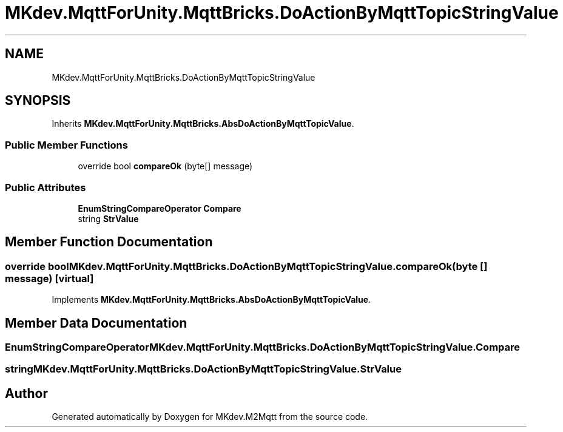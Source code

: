 .TH "MKdev.MqttForUnity.MqttBricks.DoActionByMqttTopicStringValue" 3 "Thu May 9 2019" "MKdev.M2Mqtt" \" -*- nroff -*-
.ad l
.nh
.SH NAME
MKdev.MqttForUnity.MqttBricks.DoActionByMqttTopicStringValue
.SH SYNOPSIS
.br
.PP
.PP
Inherits \fBMKdev\&.MqttForUnity\&.MqttBricks\&.AbsDoActionByMqttTopicValue\fP\&.
.SS "Public Member Functions"

.in +1c
.ti -1c
.RI "override bool \fBcompareOk\fP (byte[] message)"
.br
.in -1c
.SS "Public Attributes"

.in +1c
.ti -1c
.RI "\fBEnumStringCompareOperator\fP \fBCompare\fP"
.br
.ti -1c
.RI "string \fBStrValue\fP"
.br
.in -1c
.SH "Member Function Documentation"
.PP 
.SS "override bool MKdev\&.MqttForUnity\&.MqttBricks\&.DoActionByMqttTopicStringValue\&.compareOk (byte [] message)\fC [virtual]\fP"

.PP
Implements \fBMKdev\&.MqttForUnity\&.MqttBricks\&.AbsDoActionByMqttTopicValue\fP\&.
.SH "Member Data Documentation"
.PP 
.SS "\fBEnumStringCompareOperator\fP MKdev\&.MqttForUnity\&.MqttBricks\&.DoActionByMqttTopicStringValue\&.Compare"

.SS "string MKdev\&.MqttForUnity\&.MqttBricks\&.DoActionByMqttTopicStringValue\&.StrValue"


.SH "Author"
.PP 
Generated automatically by Doxygen for MKdev\&.M2Mqtt from the source code\&.
